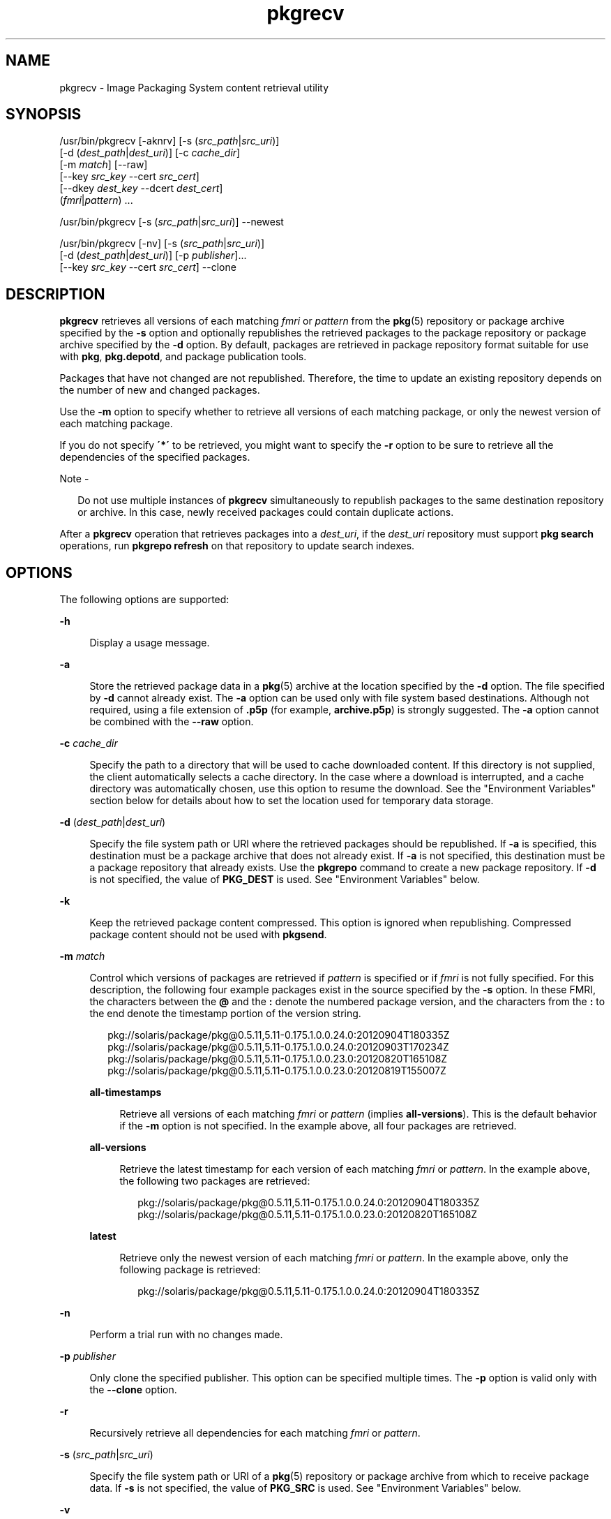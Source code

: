 '\" te
.\" Copyright (c) 2007, 2013, Oracle and/or its affiliates. All rights reserved.
.TH pkgrecv 1 "21 Nov 2013" "SunOS 5.11" "User Commands"
.SH NAME
pkgrecv \- Image Packaging System content retrieval utility

.SH SYNOPSIS


.LP
.nf
/usr/bin/pkgrecv [-aknrv] [-s (\fIsrc_path\fR|\fIsrc_uri\fR)]
    [-d (\fIdest_path\fR|\fIdest_uri\fR)] [-c \fIcache_dir\fR]
    [-m \fImatch\fR] [--raw]
    [--key \fIsrc_key\fR --cert \fIsrc_cert\fR]
    [--dkey \fIdest_key\fR --dcert \fIdest_cert\fR]
    (\fIfmri\fR|\fIpattern\fR) \&.\&.\&.
.fi


.LP
.nf
/usr/bin/pkgrecv [-s (\fIsrc_path\fR|\fIsrc_uri\fR)] --newest
.fi


.LP
.nf
/usr/bin/pkgrecv [-nv] [-s (\fIsrc_path\fR|\fIsrc_uri\fR)]
    [-d (\fIdest_path\fR|\fIdest_uri\fR)] [-p \fIpublisher\fR]\&.\&.\&.
    [--key \fIsrc_key\fR --cert \fIsrc_cert\fR] --clone
.fi

.SH DESCRIPTION

.sp
.LP
\fBpkgrecv\fR retrieves all versions of each matching \fIfmri\fR or \fIpattern\fR from the \fBpkg\fR(5) repository or package archive specified by the \fB-s\fR option and optionally republishes the retrieved packages to the package repository or package archive specified by the \fB-d\fR option\&. By default, packages are retrieved in package repository format suitable for use with \fBpkg\fR, \fBpkg\&.depotd\fR, and package publication tools\&.

.sp
.LP
Packages that have not changed are not republished\&. Therefore, the time to update an existing repository depends on the number of new and changed packages\&.

.sp
.LP
Use the \fB-m\fR option to specify whether to retrieve all versions of each matching package, or only the newest version of each matching package\&.

.sp
.LP
If you do not specify \fB\'*\'\fR to be retrieved, you might want to specify the \fB-r\fR option to be sure to retrieve all the dependencies of the specified packages\&.

.LP
Note -
.sp
.RS 2
.sp
.LP
Do not use multiple instances of \fBpkgrecv\fR simultaneously to republish packages to the same destination repository or archive\&. In this case, newly received packages could contain duplicate actions\&.

.RE

.sp
.LP
After a \fBpkgrecv\fR operation that retrieves packages into a \fIdest_uri\fR, if the \fIdest_uri\fR repository must support \fBpkg search\fR operations, run \fBpkgrepo refresh\fR on that repository to update search indexes\&.

.SH OPTIONS

.sp
.LP
The following options are supported:

.sp
.ne 2
.mk
.na
\fB\fB-h\fR\fR
.ad
.br
.sp .6
.RS 4n
Display a usage message\&.
.RE

.sp
.ne 2
.mk
.na
\fB\fB-a\fR\fR
.ad
.br
.sp .6
.RS 4n
Store the retrieved package data in a \fBpkg\fR(5) archive at the location specified by the \fB-d\fR option\&. The file specified by \fB-d\fR cannot already exist\&. The \fB-a\fR option can be used only with file system based destinations\&. Although not required, using a file extension of \fB\&.p5p\fR (for example, \fBarchive\&.p5p\fR) is strongly suggested\&. The \fB-a\fR option cannot be combined with the \fB--raw\fR option\&.
.RE

.sp
.ne 2
.mk
.na
\fB\fB-c\fR \fIcache_dir\fR\fR
.ad
.br
.sp .6
.RS 4n
Specify the path to a directory that will be used to cache downloaded content\&. If this directory is not supplied, the client automatically selects a cache directory\&. In the case where a download is interrupted, and a cache directory was automatically chosen, use this option to resume the download\&. See the "Environment Variables" section below for details about how to set the location used for temporary data storage\&.
.RE

.sp
.ne 2
.mk
.na
\fB\fB-d\fR (\fIdest_path\fR|\fIdest_uri\fR)\fR
.ad
.br
.sp .6
.RS 4n
Specify the file system path or URI where the retrieved packages should be republished\&. If \fB-a\fR  is specified, this destination must be a package archive that does not already exist\&. If \fB-a\fR  is not specified, this destination must be a package repository that already exists\&. Use the \fBpkgrepo\fR command to create a new package repository\&. If \fB-d\fR is not specified, the value of \fBPKG_DEST\fR is used\&. See "Environment Variables" below\&.
.RE

.sp
.ne 2
.mk
.na
\fB\fB-k\fR\fR
.ad
.br
.sp .6
.RS 4n
Keep the retrieved package content compressed\&. This option is ignored when republishing\&. Compressed package content should not be used with \fBpkgsend\fR\&.
.RE

.sp
.ne 2
.mk
.na
\fB\fB-m\fR \fImatch\fR\fR
.ad
.br
.sp .6
.RS 4n
Control which versions of packages are retrieved if \fIpattern\fR is specified or if \fIfmri\fR is not fully specified\&. For this description, the following four example packages exist in the source specified by the \fB-s\fR option\&. In these FMRI, the characters between the \fB@\fR and the \fB:\fR denote the numbered package version, and the characters from the \fB:\fR to the end denote the timestamp portion of the version string\&.
.sp
.in +2
.nf
pkg://solaris/package/pkg@0\&.5\&.11,5\&.11-0\&.175\&.1\&.0\&.0\&.24\&.0:20120904T180335Z
pkg://solaris/package/pkg@0\&.5\&.11,5\&.11-0\&.175\&.1\&.0\&.0\&.24\&.0:20120903T170234Z
pkg://solaris/package/pkg@0\&.5\&.11,5\&.11-0\&.175\&.1\&.0\&.0\&.23\&.0:20120820T165108Z
pkg://solaris/package/pkg@0\&.5\&.11,5\&.11-0\&.175\&.1\&.0\&.0\&.23\&.0:20120819T155007Z
.fi
.in -2
.sp
.sp
.ne 2
.mk
.na
\fB\fBall-timestamps\fR\fR
.ad
.br
.sp .6
.RS 4n
Retrieve all versions of each matching \fIfmri\fR or \fIpattern\fR (implies \fBall-versions\fR)\&. This is the default behavior if the \fB-m\fR option is not specified\&. In the example above, all four packages are retrieved\&.
.RE

.sp
.ne 2
.mk
.na
\fB\fBall-versions\fR\fR
.ad
.br
.sp .6
.RS 4n
Retrieve the latest timestamp for each version of each matching \fIfmri\fR or \fIpattern\fR\&. In the example above, the following two packages are retrieved:
.sp
.in +2
.nf
pkg://solaris/package/pkg@0\&.5\&.11,5\&.11-0\&.175\&.1\&.0\&.0\&.24\&.0:20120904T180335Z
pkg://solaris/package/pkg@0\&.5\&.11,5\&.11-0\&.175\&.1\&.0\&.0\&.23\&.0:20120820T165108Z
.fi
.in -2
.sp
.RE

.sp
.ne 2
.mk
.na
\fB\fBlatest\fR\fR
.ad
.br
.sp .6
.RS 4n
Retrieve only the newest version of each matching \fIfmri\fR or \fIpattern\fR\&. In the example above, only the following package is retrieved:
.sp
.in +2
.nf
pkg://solaris/package/pkg@0\&.5\&.11,5\&.11-0\&.175\&.1\&.0\&.0\&.24\&.0:20120904T180335Z

.fi
.in -2
.sp
.RE

.RE

.sp
.ne 2
.mk
.na
\fB\fB-n\fR\fR
.ad
.br
.sp .6
.RS 4n
Perform a trial run with no changes made\&.
.RE

.sp
.ne 2
.mk
.na
\fB\fB-p\fR \fIpublisher\fR\fR
.ad
.br
.sp .6
.RS 4n
Only clone the specified publisher\&. This option can be specified multiple times\&. The \fB-p\fR option is valid only with the \fB--clone\fR option\&.
.RE

.sp
.ne 2
.mk
.na
\fB\fB-r\fR\fR
.ad
.br
.sp .6
.RS 4n
Recursively retrieve all dependencies for each matching \fIfmri\fR or \fIpattern\fR\&.
.RE

.sp
.ne 2
.mk
.na
\fB\fB-s\fR (\fIsrc_path\fR|\fIsrc_uri\fR)\fR
.ad
.br
.sp .6
.RS 4n
Specify the file system path or URI of a \fBpkg\fR(5) repository or package archive from which to receive package data\&. If \fB-s\fR is not specified, the value of \fBPKG_SRC\fR is used\&. See "Environment Variables" below\&.
.RE

.sp
.ne 2
.mk
.na
\fB\fB-v\fR\fR
.ad
.br
.sp .6
.RS 4n
Display verbose output, including the number of packages retrieved and their full FMRIs, the number of files retrieved, and the estimated size of the transfer\&.
.RE

.sp
.ne 2
.mk
.na
\fB\fB--key\fR \fIsrc_key\fR\fR
.ad
.br
.sp .6
.RS 4n
Specify a client SSL key file to use for package retrieval from the source HTTPS repository\&.
.RE

.sp
.ne 2
.mk
.na
\fB\fB--cert\fR \fIsrc_cert\fR\fR
.ad
.br
.sp .6
.RS 4n
Specify a client SSL certificate file to use for package retrieval from the source HTTPS repository\&.
.RE

.sp
.ne 2
.mk
.na
\fB\fB--dkey\fR \fIdest_key\fR\fR
.ad
.br
.sp .6
.RS 4n
Specify a client SSL key file to use for package publication to the destination HTTPS repository\&.
.RE

.sp
.ne 2
.mk
.na
\fB\fB--dcert\fR \fIdest_cert\fR\fR
.ad
.br
.sp .6
.RS 4n
Specify a client SSL certificate file to use for package publication to the destination HTTPS repository\&.
.RE

.sp
.ne 2
.mk
.na
\fB\fB--clone\fR\fR
.ad
.br
.sp .6
.RS 4n
Make an exact copy of the source repository\&. By default, the clone operation succeeds only if publishers in the source repository are also present in the destination\&. To limit the clone operation to specified publishers, use the \fB-p\fR option\&. Publishers specified by using the \fB-p\fR option are added to the destination repository if they are not already present\&. Packages that are in the destination repository but not in the source repository are removed\&. The clone operation leaves the destination repository altered if an error occurs\&. Therefore, the destination repository should be in its own ZFS dataset, and a snapshot should be created prior to performing the clone operation\&.
.RE

.sp
.ne 2
.mk
.na
\fB\fB--newest\fR\fR
.ad
.br
.sp .6
.RS 4n
List the most recent versions of the packages available from the repository specified by the \fB-s\fR option\&. All other options are ignored\&.
.RE

.sp
.ne 2
.mk
.na
\fB\fB--raw\fR\fR
.ad
.br
.sp .6
.RS 4n
Retrieve and store the raw package data in a set of directory structures by stem and version at the location specified by \fB-d\fR\&. The \fB--raw\fR option can be used only with file system based destinations\&. This package data can be used to conveniently modify and republish packages, perhaps by correcting file contents or providing additional package metadata\&. The \fB--raw\fR option cannot be combined with \fB-a\fR\&.
.RE


.SH EXAMPLES

.LP
\fBExample 1\fR List Newest Packages

.sp
.LP
List the newest packages available from the repository on the system named \fBtest\fR\&.

.sp
.in +2
.nf
$ \fBpkgrecv -s http://test --newest\fR
pkg://solaris/system/library/c++-runtime@0\&.5\&.11,5\&.11-0\&.175\&.0\&.0\&.0\&.2\&.1:20120921T190358Z
pkg://solaris/system/library/freetype-2@2\&.4\&.8,5\&.11-0\&.175\&.1\&.0\&.0\&.7\&.1234:20120109T215840Z
pkg://solaris/system/library/math@0\&.5\&.11,5\&.11-0\&.175\&.0\&.0\&.0\&.2\&.1:20120921T190432Z
.fi
.in -2
.sp

.LP
\fBExample 2\fR Retrieve Raw Package Data

.sp
.LP
Receive the \fBc++-runtime\fR package from Example 1 in a format suitable for use with \fBpkgsend publish\fR\&.

.sp
.in +2
.nf
$ \fBpkgrecv -s http://test \e\fR
\fB-d /local/repo --raw \e\fR
\fBc++-runtime@0\&.5\&.11,5\&.11-0\&.175\&.0\&.0\&.0\&.2\&.1:20120921T190358Z\fR
Processing packages for publisher solaris \&.\&.\&.
Retrieving and evaluating 1 package(s)\&.\&.\&.
PROCESS       ITEMS     GET (MB)    SEND (MB)
Completed       1/1      3\&.5/3\&.5      0\&.0/0\&.0
$ \fBls /local/repo\fR
pkg5\&.repository  publisher  system%2Flibrary%2Fc%2B%2B-runtime
.fi
.in -2
.sp

.LP
\fBExample 3\fR Retrieve Dependencies From a System

.sp
.LP
Receive the package \fBeditor/vim\fR and all of its dependencies from the system named \fBtest\fR\&.

.sp
.in +2
.nf
$ \fBpkgrecv -s http://test -d /local/repo -r editor/vim\fR
.fi
.in -2
.sp

.LP
\fBExample 4\fR Retrieve Only the Latest Version

.sp
.LP
Receive only the latest version of the package \fBeditor/vim\fR from the system named \fBtest\fR\&.

.sp
.in +2
.nf
$ \fBpkgrecv -s http://test -d /local/repo -m latest -v \e\fR
\fBeditor/vim\fR
Processing packages for publisher solaris \&.\&.\&.
Retrieving and evaluating 1 package(s)\&.\&.\&.

Retrieving packages \&.\&.\&.
        Packages to add:       1
      Files to retrieve:    1557
Estimated transfer size: 9\&.21 MB

Packages to transfer:
editor/vim@7\&.3\&.600,5\&.11-0\&.175\&.1\&.0\&.0\&.24\&.0:20120904T172128Z

PROCESS                                     ITEMS    GET (MB) SEND (MB)
Completed                                     1/1     9\&.2/9\&.2 25\&.4/25\&.4
.fi
.in -2
.sp

.LP
\fBExample 5\fR Retrieve All Versions and Republish Remotely

.sp
.LP
Receive all versions of the package \fBlibrary/zlib\fR from the system named \fBtest\fR and republish it to a remote repository on the system named \fBremote\fR\&.

.sp
.in +2
.nf
$ \fBpkgrecv -s http://test -d http://remote:10000 \e\fR
\fB-m all-versions library/zlib\fR
.fi
.in -2
.sp

.LP
\fBExample 6\fR Retrieve Dependencies From a Repository

.sp
.LP
Receive the package \fBeditor/gnu-emacs\fR and all of its dependencies from the repository located at \fB/export/repo\fR\&.

.sp
.in +2
.nf
$ \fBpkgrecv -s /export/repo -d /local/repo -r editor/gnu-emacs\fR
.fi
.in -2
.sp

.LP
\fBExample 7\fR Retrieve Additional Packages and Changed Content

.sp
.LP
Receive all packages that do not already exist and all changed content from the repository located at \fBhttp://pkg\&.oracle\&.com/solaris/release/\fR to the repository located at \fB/export/repoSolaris11\fR\&.

.sp
.in +2
.nf
$ \fBpkgrecv -s http://pkg\&.oracle\&.com/solaris/release/ \e\fR
\fB-d /export/repoSolaris11 -m all-timestamps \'*\'\fR
.fi
.in -2
.sp

.sp
.LP
Receive all packages that do not already exist and all changed content from the secure repository located at \fBhttps://pkg\&.oracle\&.com/solaris/support/\fR to the repository located at \fB/export/repoSolaris11\fR\&. 

.sp
.in +2
.nf
$ \fBpkgrecv -s https://pkg\&.oracle\&.com/solaris/support/ \e\fR
\fB-d /export/repoSolaris11 -m all-timestamps \e\fR
\fB--key /var/pkg/ssl/Oracle_Solaris_11_Support\&.key\&.pem \e\fR
\fB--cert /var/pkg/ssl/Oracle_Solaris_11_Support\&.certificate\&.pem \'*\'\fR
.fi
.in -2
.sp

.LP
\fBExample 8\fR Create a Package Archive

.sp
.LP
Create a package archive containing the package \fBeditor/gnu-emacs\fR and all of its dependencies from the repository located at \fBhttp://example\&.com:10000\fR\&.

.sp
.in +2
.nf
$ \fBpkgrecv -s http://example\&.com:10000 -d /my/emacs\&.p5p -a \e\fR
\fB-r editor/gnu-emacs\fR
.fi
.in -2
.sp

.LP
\fBExample 9\fR Copy Packages From an Archive to a Repository

.sp
.LP
Copy all of the packages in a package archive to an existing repository located at \fB/export/repo\fR\&.

.sp
.in +2
.nf
$ \fBpkgrecv -s /my/archive\&.p5p -d /export/repo \'*\'\fR
.fi
.in -2
.sp

.SH ENVIRONMENT VARIABLES

.sp
.LP
The following environment variables are supported:

.sp
.ne 2
.mk
.na
\fB\fBPKG_DEST\fR\fR
.ad
.RS 12n
.rt
The path of a directory to save the retrieved package to, or the file system path or URI of a repository or package archive where the packages will be copied\&.
.RE

.sp
.ne 2
.mk
.na
\fB\fBPKG_SRC\fR\fR
.ad
.RS 12n
.rt
A URI or file system path representing the location of a \fBpkg\fR(5) repository or package archive from which to retrieve packages\&.
.RE

.sp
.ne 2
.mk
.na
\fB\fBTMPDIR\fR\fR
.ad
.RS 12n
.rt
The absolute path of the directory where temporary data should be stored during program execution\&. If not set, the default is to store temporary data in \fB/var/tmp\fR\&.
.RE


.SH EXIT STATUS

.sp
.LP
The following exit values are returned:

.sp
.ne 2
.mk
.na
\fB\fB0\fR\fR
.ad
.RS 6n
.rt
Command succeeded\&.
.RE

.sp
.ne 2
.mk
.na
\fB\fB1\fR\fR
.ad
.RS 6n
.rt
An error occurred\&.
.RE

.sp
.ne 2
.mk
.na
\fB\fB2\fR\fR
.ad
.RS 6n
.rt
Invalid command line options were specified\&.
.RE

.sp
.ne 2
.mk
.na
\fB\fB3\fR\fR
.ad
.RS 6n
.rt
Multiple operations were requested, but only some of them succeeded\&.
.RE

.sp
.ne 2
.mk
.na
\fB\fB99\fR\fR
.ad
.RS 6n
.rt
An unanticipated exception occurred\&.
.RE


.SH ATTRIBUTES

.sp
.LP
See \fBattributes\fR(5) for descriptions of the following attributes:

.sp
.TS
tab() box;
cw(2.75i) |cw(2.75i) 
lw(2.75i) |lw(2.75i) 
.
ATTRIBUTE TYPEATTRIBUTE VALUE
_
Availability\fBpackage/pkg\fR
_
Interface StabilityUncommitted
.TE

.SH SEE ALSO

.sp
.LP
\fBpkgrepo\fR(1), \fBpkgsend\fR(1), \fBpkg\fR(5)

.sp
.LP
\fICopying and Creating Package Repositories in Oracle Solaris 11\&.3\fR

.sp
.LP
\fBhttps://java\&.net/projects/ips/pages/Home\fR

.SH NOTES

.sp
.LP
When using a file system based destination repository, any \fBpkg\&.depotd\fR processes that are serving that repository must be restarted after package transfer is completed for the changes to be reflected in its web interface or search responses\&. See \fBpkg\&.depotd\fR(1M) for more information\&.
